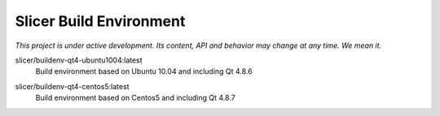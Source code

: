 Slicer Build Environment
========================

*This project is under active development. Its content, API and behavior may change at any time. We mean it.*


.. |buildenv-qt4-ubuntu1004-latest| image:: https://images.microbadger.com/badges/image/slicer/buildenv-qt4-ubuntu1004:latest.svg
  :target: https://microbadger.com/images/slicer/buildenv-qt4-ubuntu1004:latest

slicer/buildenv-qt4-ubuntu1004:latest
  |buildenv-qt4-ubuntu1004-latest| Build environment based on Ubuntu 10.04 and including Qt 4.8.6


.. |buildenv-qt4-centos5-latest| image:: https://images.microbadger.com/badges/image/slicer/buildenv-qt4-centos5:latest.svg
  :target: https://microbadger.com/images/slicer/buildenv-qt4-centos5:latest

slicer/buildenv-qt4-centos5:latest
  |buildenv-qt4-centos5-latest| Build environment based on Centos5 and including Qt 4.8.7

